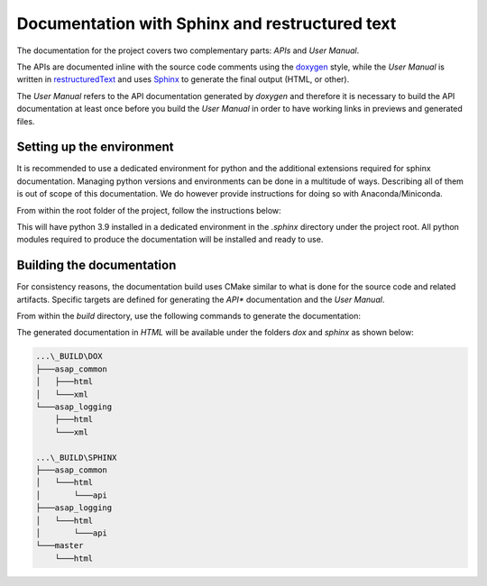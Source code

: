 .. Structure conventions
     # with overline, for parts
     * with overline, for chapters
     = for sections
     - for subsections
     ^ for subsubsections
     " for paragraphs

***********************************************
Documentation with Sphinx and restructured text
***********************************************

.. todo::

  Add documentation for the doxygen part.

The documentation for the project covers two complementary parts: *APIs* and *User Manual*.

The APIs are documented inline with the source code comments using the `doxygen
<https://www.doxygen.nl/manual/docblocks.html>`_ style, while the *User Manual* is written in
`restructuredText <https://en.wikipedia.org/wiki/ReStructuredText>`_ and uses `Sphinx
<https://www.sphinx-doc.org/en/master/index.html>`_ to generate the final output (HTML, or other).

The *User Manual* refers to the API documentation generated by *doxygen* and therefore it is
necessary to build the API documentation at least once before you build the *User Manual* in order
to have working links in previews and generated files.

Setting up the environment
==========================

It is recommended to use a dedicated environment for python and the additional extensions required
for sphinx documentation. Managing python versions and environments can be done in a multitude of
ways. Describing all of them is out of scope of this documentation. We do however provide
instructions for doing so with Anaconda/Miniconda.

From within the root folder of the project, follow the instructions below:

.. prompt:: bash $,(env)...$ auto

  $ conda create --prefix=./.sphinx python=3.9
  $ conda activate $PWD/.sphinx
  (env)...$ pip install -r requirements.txt

This will have python 3.9 installed in a dedicated environment in the `.sphinx` directory under the
project root. All python modules required to produce the documentation will be installed and ready
to use.

Building the documentation
==========================

For consistency reasons, the documentation build uses CMake similar to what is done for the source
code and related artifacts. Specific targets are defined for generating the *API** documentation and
the *User Manual*.

From within the `build` directory, use the following commands to generate the 
documentation:

.. prompt:: bash $,(env)...$ auto

  $ cmake --build . --target dox
  $ cmake --build . --target sphinx

The generated documentation in `HTML` will be available under the folders `dox` and `sphinx` as
shown below:

.. code-block:: text

  ...\_BUILD\DOX
  ├───asap_common
  │   ├───html
  │   └───xml
  └───asap_logging
      ├───html
      └───xml

  ...\_BUILD\SPHINX
  ├───asap_common
  │   └───html
  │       └───api
  ├───asap_logging
  │   └───html
  │       └───api
  └───master
      └───html
